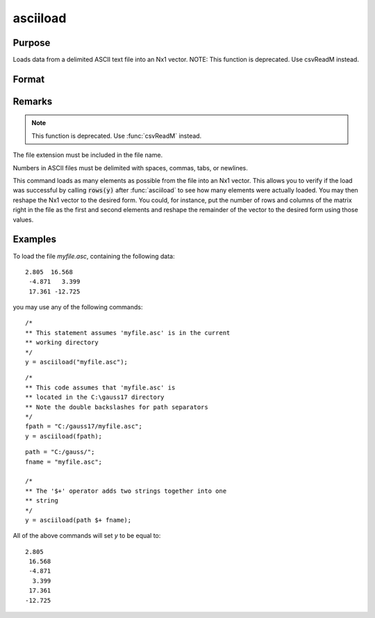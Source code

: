 
asciiload
==============================================

Purpose
----------------
Loads data from a delimited ASCII text file into an Nx1 vector. NOTE: This function is deprecated. Use csvReadM instead.

Format
----------------
.. function:: asciiload(filename)

    :param filename: name of data file.
    :type filename: string

    :returns: y (Nx1 vector)

Remarks
-------

.. NOTE:: This function is deprecated. Use :func:`csvReadM` instead.

The file extension must be included in the file name.

Numbers in ASCII files must be delimited with spaces, commas, tabs, or
newlines.

This command loads as many elements as possible from the file into an
Nx1 vector. This allows you to verify if the load was successful by
calling :code:`rows(y)` after :func:`asciiload` to see how many elements were actually
loaded. You may then reshape the Nx1 vector to the desired form. You
could, for instance, put the number of rows and columns of the matrix
right in the file as the first and second elements and reshape the
remainder of the vector to the desired form using those values.

Examples
----------------

To load the file `myfile.asc`, containing the following data:

::

    2.805  16.568
     -4.871   3.399
     17.361 -12.725

you may use any of the following commands:

::

    /*
    ** This statement assumes 'myfile.asc' is in the current
    ** working directory
    */
    y = asciiload("myfile.asc");

::

    /*
    ** This code assumes that 'myfile.asc' is
    ** located in the C:\gauss17 directory
    ** Note the double backslashes for path separators
    */
    fpath = "C:/gauss17/myfile.asc";
    y = asciiload(fpath);

::

    path = "C:/gauss/";
    fname = "myfile.asc";
    
    /*
    ** The '$+' operator adds two strings together into one
    ** string
    */
    y = asciiload(path $+ fname);

All of the above commands will set *y* to be equal to:

::

    2.805
     16.568
     -4.871
      3.399
     17.361
    -12.725

.. seealso:: Functions :func:`csvReadM`, :func:`load`, :func:`dataload`

